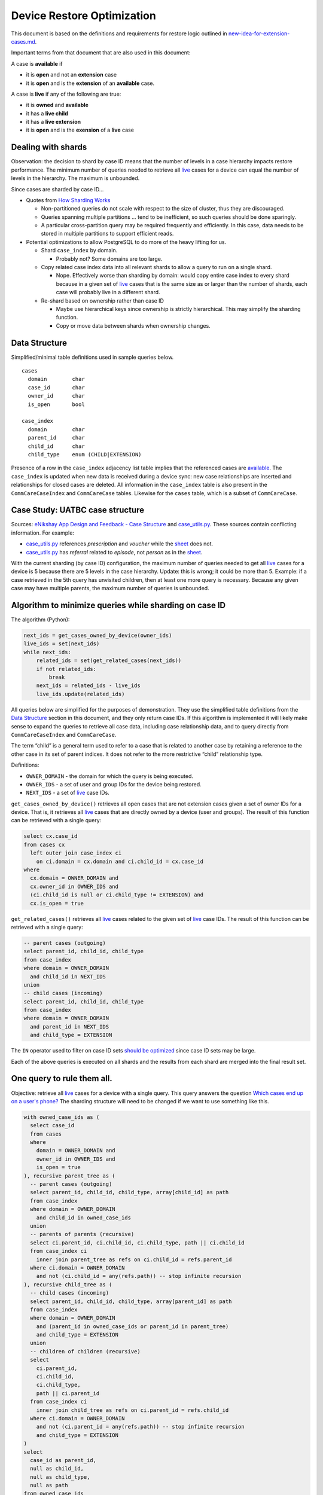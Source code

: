 ===========================
Device Restore Optimization
===========================

This document is based on the definitions and requirements for restore logic
outlined in `new-idea-for-extension-cases.md`_.

Important terms from that document that are also used in this document:

.. _available:

A case is **available** if

- it is **open** and not an **extension** case
- it is **open** and is the **extension** of an **available** case.

.. _live:

A case is **live** if any of the following are true:

- it is **owned** and **available**
- it has a **live child**
- it has a **live extension**
- it is **open** and is the **exension** of a **live** case

Dealing with shards
-------------------

Observation: the decision to shard by case ID means that the number of levels in
a case hierarchy impacts restore performance. The minimum number of queries
needed to retrieve all live_ cases for a device can equal the number of levels
in the hierarchy. The maximum is unbounded.

Since cases are sharded by case ID...

- Quotes from `How Sharding Works`_

  - Non-partitioned queries do not scale with respect to the size of cluster,
    thus they are discouraged.
  - Queries spanning multiple partitions ... tend to be inefficient, so such
    queries should be done sparingly.
  - A particular cross-partition query may be required frequently and
    efficiently. In this case, data needs to be stored in multiple partitions to
    support efficient reads.

- Potential optimizations to allow PostgreSQL to do more of the heavy lifting
  for us.

  - Shard ``case_index`` by domain.

    - Probably not? Some domains are too large.

  - Copy related case index data into all relevant shards to allow a query to
    run on a single shard.

    - Nope. Effectively worse than sharding by domain: would copy entire case
      index to every shard because in a given set of live_ cases that is the
      same size as or larger than the number of shards, each case will probably
      live in a different shard.

  - Re-shard based on ownership rather than case ID

    - Maybe use hierarchical keys since ownership is strictly hierarchical. This
      may simplify the sharding function.
    - Copy or move data between shards when ownership changes.

.. TODO verify "ownership is strictly hierarchical" mentioned above

.. _How Sharding Works: https://medium.com/@jeeyoungk/how-sharding-works-b4dec46b3f6


Data Structure
--------------

Simplified/minimal table definitions used in sample queries below. ::

  cases
    domain        char
    case_id       char
    owner_id      char
    is_open       bool

  case_index
    domain        char
    parent_id     char
    child_id      char
    child_type    enum (CHILD|EXTENSION)

Presence of a row in the ``case_index`` adjacency list table implies that the
referenced cases are available_. The ``case_index`` is updated when new data is
received during a device sync: new case relationships are inserted and
relationships for closed cases are deleted. All information in the
``case_index`` table is also present in the ``CommCareCaseIndex`` and
``CommCareCase`` tables. Likewise for the ``cases`` table, which is a subset
of ``CommCareCase``.


Case Study: UATBC case structure
--------------------------------

Sources: `eNikshay App Design and Feedback - Case Structure`_ and
`case_utils.py`_. These sources contain conflicting information. For example:

- `case_utils.py`_ references *prescription* and *voucher* while the sheet_
  does not.
- `case_utils.py`_ has *referral* related to *episode*, not *person* as in the
  sheet_.

.. image:: images/uatbc-case-structure.png
   :target: https://docs.google.com/drawings/d/1JIEfV5Ak693HXwsksL0jtYsWDHvBI-VHohYcb6yiDxY/edit

With the current sharding (by case ID) configuration, the maximum number of
queries needed to get all live_ cases for a device is 5 because there are 5
levels in the case hierarchy. Update: this is wrong; it could be more than 5.
Example: if a case retrieved in the 5th query has unvisited children, then at
least one more query is necessary. Because any given case may have multiple
parents, the maximum number of queries is unbounded.

.. _eNikshay App Design and Feedback - Case Structure: https://docs.google.com/spreadsheets/d/1yNvDsWOnryTYooMs1snAQ3pD1R6wfSQN_1ICZbvKhXU/edit?pli=1#gid=670651589
.. _case_utils.py: https://github.com/dimagi/commcare-hq/blob/master/custom/enikshay/case_utils.py
.. _sheet: `eNikshay App Design and Feedback - Case Structure`_


Algorithm to minimize queries while sharding on case ID
-------------------------------------------------------

The algorithm (Python):

.. code-block:: python

  next_ids = get_cases_owned_by_device(owner_ids)
  live_ids = set(next_ids)
  while next_ids:
      related_ids = set(get_related_cases(next_ids))
      if not related_ids:
          break
      next_ids = related_ids - live_ids
      live_ids.update(related_ids)

All queries below are simplified for the purposes of demonstration. They use the
simplified table definitions from the `Data Structure`_ section in this
document, and they only return case IDs. If this algorithm is implemented it
will likely make sense to expand the queries to retrieve all case data,
including case relationship data, and to query directly from
``CommCareCaseIndex`` and ``CommCareCase``.

The term “child” is a general term used to refer to a case that is related to
another case by retaining a reference to the other case in its set of parent
indices. It does not refer to the more restrictive “child” relationship type.

Definitions:

- ``OWNER_DOMAIN`` - the domain for which the query is being executed.
- ``OWNER_IDS`` - a set of user and group IDs for the device being restored.
- ``NEXT_IDS`` - a set of live_ case IDs.

``get_cases_owned_by_device()`` retrieves all open cases that are not extension
cases given a set of owner IDs for a device. That is, it retrieves all live_
cases that are directly owned by a device (user and groups). The result of this
function can be retrieved with a single query:

.. code-block:: sql

  select cx.case_id
  from cases cx
    left outer join case_index ci
      on ci.domain = cx.domain and ci.child_id = cx.case_id
  where
    cx.domain = OWNER_DOMAIN and
    cx.owner_id in OWNER_IDS and
    (ci.child_id is null or ci.child_type != EXTENSION) and
    cx.is_open = true

``get_related_cases()`` retrieves all live_ cases related to the given set of 
live_ case IDs. The result of this function can be retrieved with a single
query:

.. code-block:: sql

  -- parent cases (outgoing)
  select parent_id, child_id, child_type
  from case_index
  where domain = OWNER_DOMAIN
    and child_id in NEXT_IDS
  union
  -- child cases (incoming)
  select parent_id, child_id, child_type
  from case_index
  where domain = OWNER_DOMAIN
    and parent_id in NEXT_IDS
    and child_type = EXTENSION

The ``IN`` operator used to filter on case ID sets `should be optimized`_ since
case ID sets may be large.

Each of the above queries is executed on all shards and the results from each
shard are merged into the final result set.

.. _should be optimized: https://dba.stackexchange.com/questions/91247/optimizing-a-postgres-query-with-a-large-in


One query to rule them all.
---------------------------

Objective: retrieve all live_ cases for a device with a single query. This query
answers the question `Which cases end up on a user's phone?`_ The sharding
structure will need to be changed if we want to use something like this.

.. code-block:: sql

  with owned_case_ids as (
    select case_id
    from cases
    where
      domain = OWNER_DOMAIN and
      owner_id in OWNER_IDS and
      is_open = true
  ), recursive parent_tree as (
    -- parent cases (outgoing)
    select parent_id, child_id, child_type, array[child_id] as path
    from case_index
    where domain = OWNER_DOMAIN
      and child_id in owned_case_ids
    union
    -- parents of parents (recursive)
    select ci.parent_id, ci.child_id, ci.child_type, path || ci.child_id
    from case_index ci
      inner join parent_tree as refs on ci.child_id = refs.parent_id
    where ci.domain = OWNER_DOMAIN
      and not (ci.child_id = any(refs.path)) -- stop infinite recursion
  ), recursive child_tree as (
    -- child cases (incoming)
    select parent_id, child_id, child_type, array[parent_id] as path
    from case_index
    where domain = OWNER_DOMAIN
      and (parent_id in owned_case_ids or parent_id in parent_tree)
      and child_type = EXTENSION
    union
    -- children of children (recursive)
    select
      ci.parent_id,
      ci.child_id,
      ci.child_type,
      path || ci.parent_id
    from case_index ci
      inner join child_tree as refs on ci.parent_id = refs.child_id
    where ci.domain = OWNER_DOMAIN
      and not (ci.parent_id = any(refs.path)) -- stop infinite recursion
      and child_type = EXTENSION
  )
  select
    case_id as parent_id,
    null as child_id,
    null as child_type,
    null as path
  from owned_case_ids
  union
  select * from parent_tree
  union
  select * from child_tree

.. _Which cases end up on a user's phone?: https://gist.github.com/dannyroberts/f184daad468fb7debf10#which-cases-end-up-on-a-users-phone


Q & A
-----

- Do we have documentation on existing restore logic?

  - Yes: `new-idea-for-extension-cases.md`_
  - See also `child/extension test cases`_

- `new-idea-for-extension-cases.md`_: "[an extension case has] the ability (like
  a child case) to go out in the world and live its own life."

  What does it mean for an extension case to "live its own life"? Is it
  meaningful to have an extension case apart from the parent of which it is an
  extension? How are the attributes of an extension case "living its own life"
  different from one that is not living it's own life (I'm assuming *not living
  its own life* means it has the same lifecycle as its parent).

  - Danny Roberts:

      haha i mean that may have been a pretty loosely picked phrase

      I think I specifically just meant you can assign it an owner separate from
      its parent’s

- Is there an ERD or something similar for UATBC cases and their relationships?

  - `Case structure diagram`_ (outdated)
  - `SDD _EY Comments_v5_eq.docx`_ (page 24, outdated)
  - `eNikshay App Design and Feedback - Case Structure`_ - Kriti
  - `case_utils.py`_ - Farid

.. _new-idea-for-extension-cases.md: https://gist.github.com/dannyroberts/f184daad468fb7debf10
.. _child/extension test cases: https://github.com/dimagi/commcare-core/blob/master/src/test/resources/case_relationship_tests.json
.. _Case structure diagram: https://www.dropbox.com/work/UATBC/Tech/SDD?preview=UATBC-+System+Design+Document+(SDD)+-+Case+Structure.jpg
.. _SDD _EY Comments_v5_eq.docx: https://www.dropbox.com/work/UATBC/tech/SDD?preview=SDD+_EY+Comments_v5_eq.docx
.. _eNikshay App Design and Feedback - Case Structure: https://docs.google.com/spreadsheets/d/1yNvDsWOnryTYooMs1snAQ3pD1R6wfSQN_1ICZbvKhXU/edit?pli=1#gid=670651589
.. _case_utils.py: https://github.com/dimagi/commcare-hq/blob/master/custom/enikshay/case_utils.py

